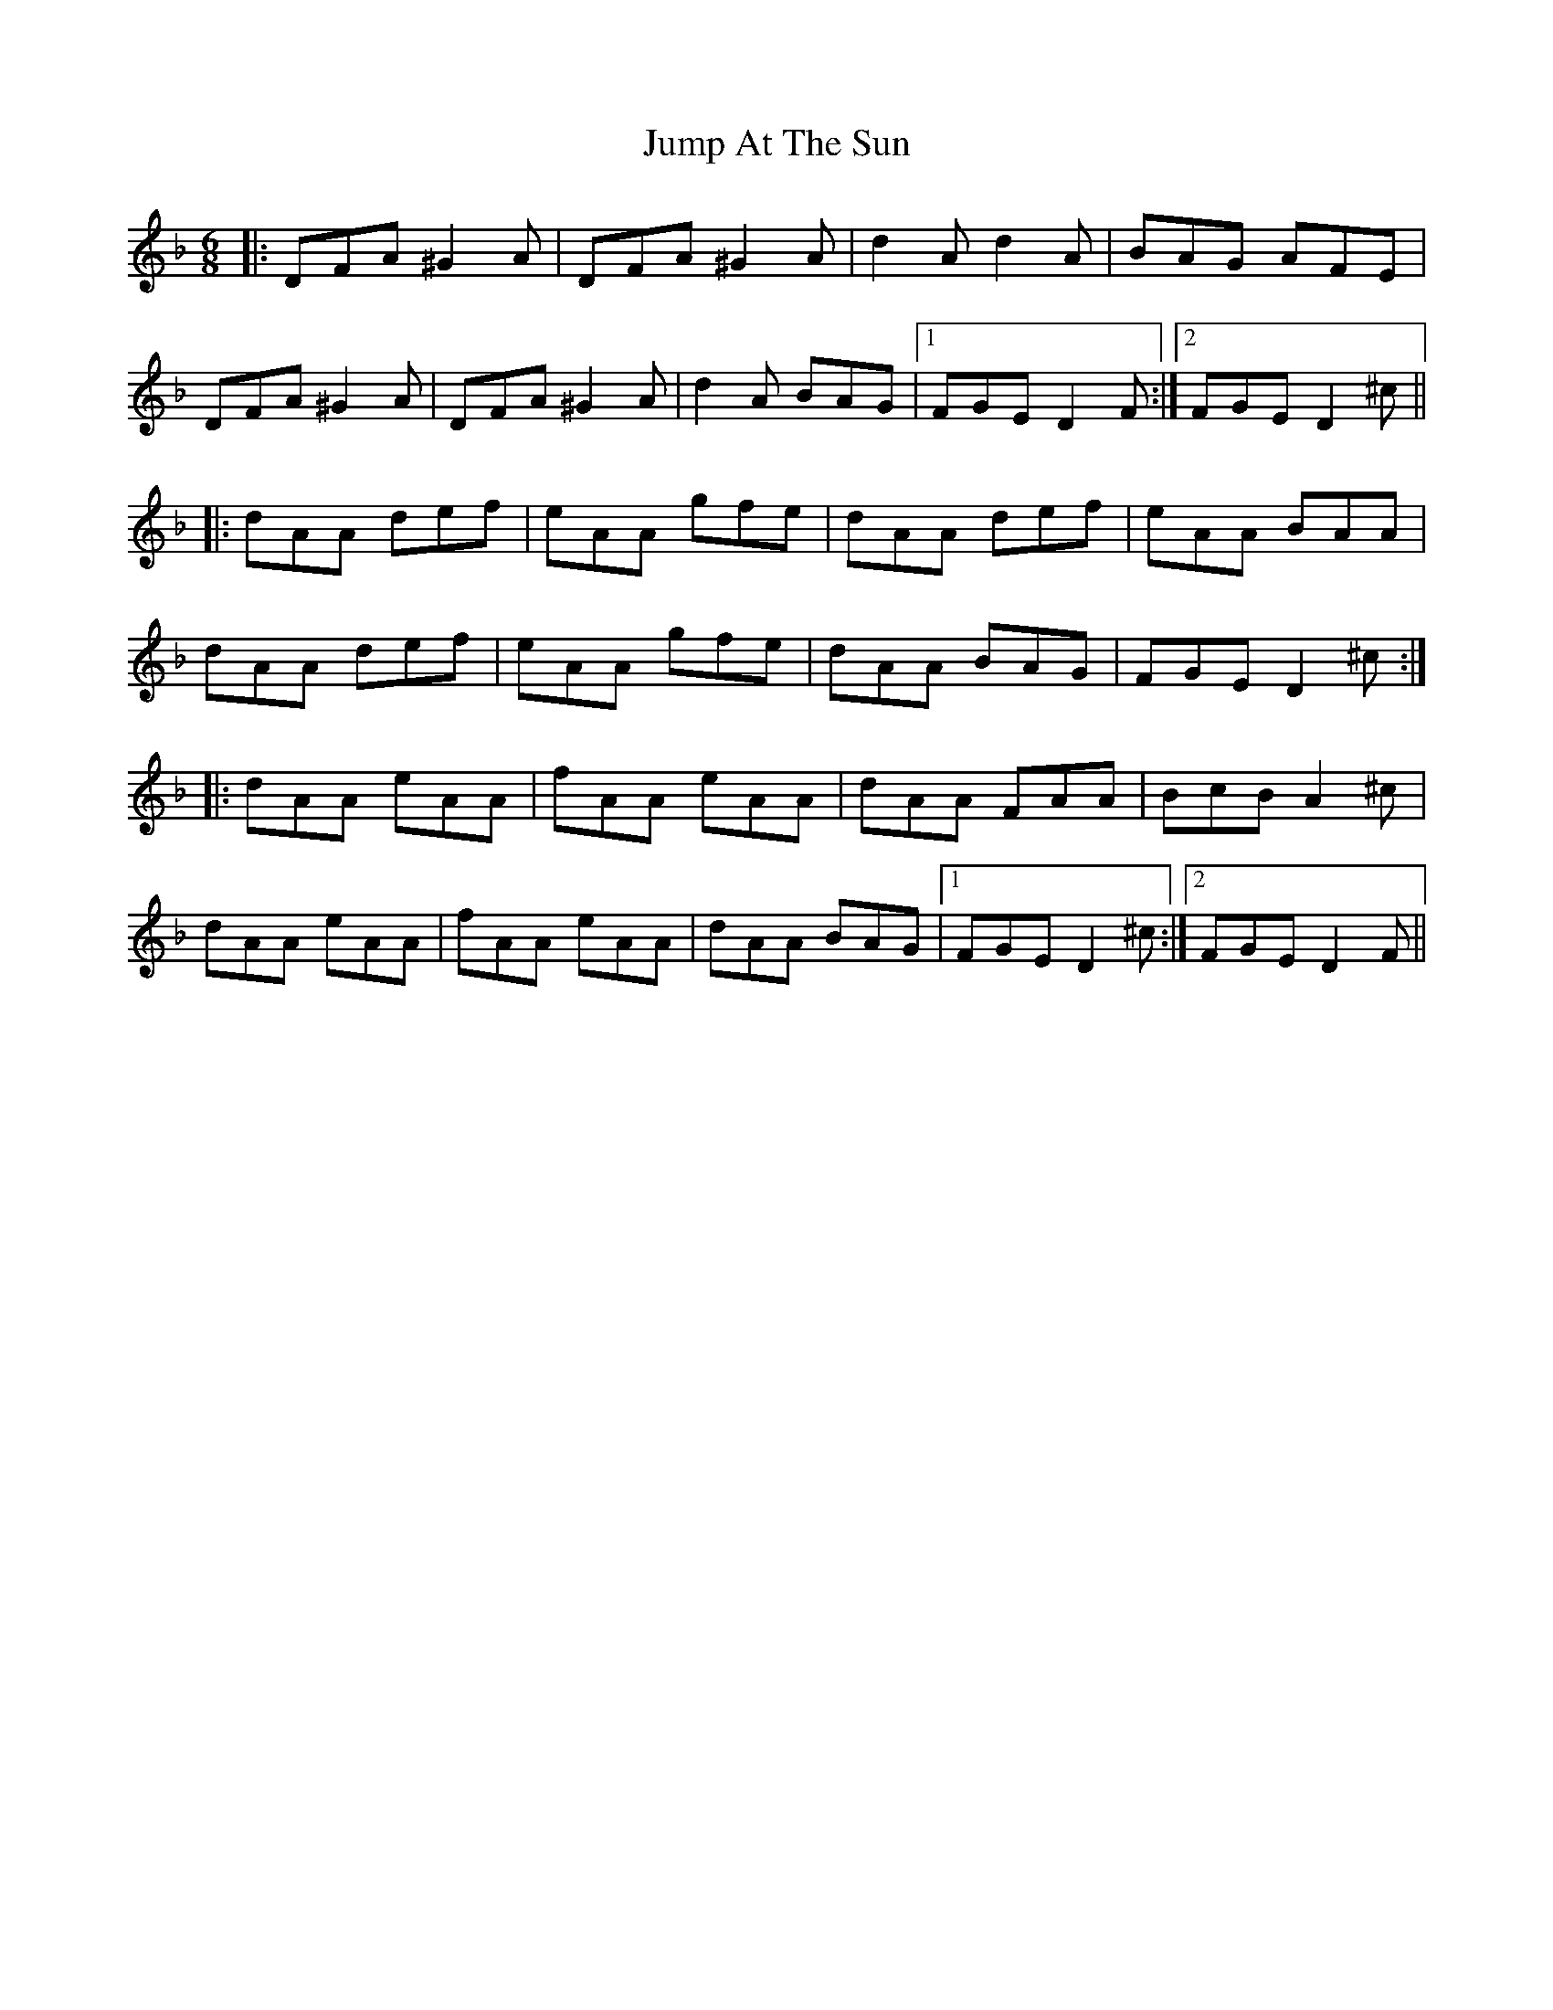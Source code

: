 X: 21039
T: Jump At The Sun
R: jig
M: 6/8
K: Dminor
|:DFA ^G2A|DFA ^G2A|d2A d2A|BAG AFE|
DFA ^G2A|DFA ^G2A|d2A BAG|1 FGE D2F:|2 FGE D2^c||
|:dAA def|eAA gfe|dAA def|eAA BAA|
dAA def|eAA gfe|dAA BAG|FGE D2^c:|
|:dAA eAA|fAA eAA|dAA FAA|BcB A2^c|
dAA eAA|fAA eAA|dAA BAG|1 FGE D2^c:|2 FGE D2F||

